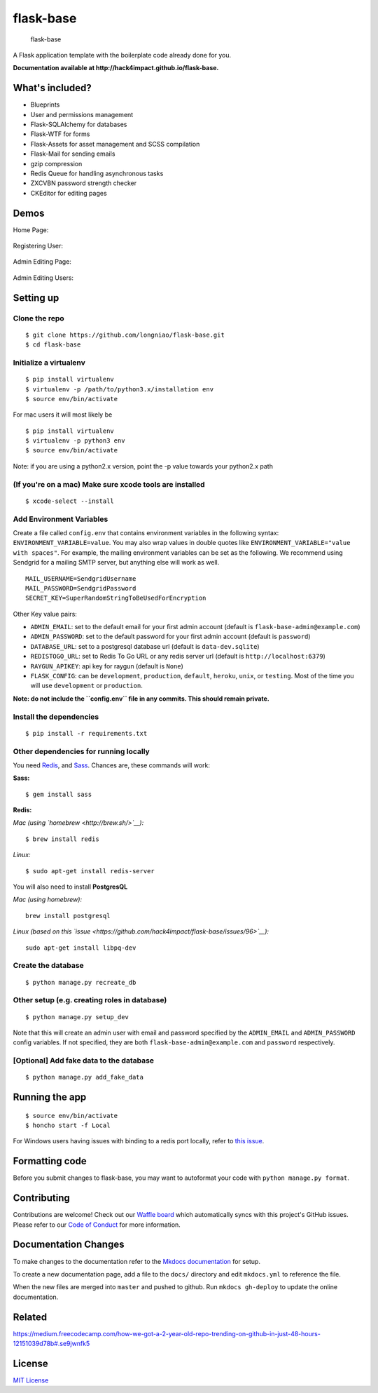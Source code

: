 flask-base
==========

|python3.x| |python2.x|


.. figure:: https://raw.githubusercontent.com/longniao/flask-base/master/readme_media/logo.png
   :alt: flask-base

   flask-base

A Flask application template with the boilerplate code already done for you.

**Documentation available at http://hack4impact.github.io/flask-base.**

What's included?
----------------

-  Blueprints
-  User and permissions management
-  Flask-SQLAlchemy for databases
-  Flask-WTF for forms
-  Flask-Assets for asset management and SCSS compilation
-  Flask-Mail for sending emails
-  gzip compression
-  Redis Queue for handling asynchronous tasks
-  ZXCVBN password strength checker
-  CKEditor for editing pages

Demos
-----

Home Page:

.. figure:: https://raw.githubusercontent.com/longniao/flask-base/master/readme_media/home.gif
   :alt: home


Registering User:

.. figure:: https://raw.githubusercontent.com/longniao/flask-base/master/readme_media/register.gif
   :alt: register


Admin Editing Page:

.. figure:: https://raw.githubusercontent.com/longniao/flask-base/master/readme_media/editpage.gif
   :alt: editpage


Admin Editing Users:

.. figure:: https://raw.githubusercontent.com/longniao/flask-base/master/readme_media/edituser.gif
   :alt: edituser


Setting up
----------

Clone the repo
''''''''''''''

::

    $ git clone https://github.com/longniao/flask-base.git
    $ cd flask-base

Initialize a virtualenv
'''''''''''''''''''''''

::

    $ pip install virtualenv
    $ virtualenv -p /path/to/python3.x/installation env
    $ source env/bin/activate

For mac users it will most likely be

::

    $ pip install virtualenv
    $ virtualenv -p python3 env
    $ source env/bin/activate

Note: if you are using a python2.x version, point the -p value towards
your python2.x path

(If you're on a mac) Make sure xcode tools are installed
''''''''''''''''''''''''''''''''''''''''''''''''''''''''

::

    $ xcode-select --install

Add Environment Variables
'''''''''''''''''''''''''

Create a file called ``config.env`` that contains environment variables
in the following syntax: ``ENVIRONMENT_VARIABLE=value``. You may also
wrap values in double quotes like
``ENVIRONMENT_VARIABLE="value with spaces"``. For example, the mailing
environment variables can be set as the following. We recommend using
Sendgrid for a mailing SMTP server, but anything else will work as well.

::

    MAIL_USERNAME=SendgridUsername
    MAIL_PASSWORD=SendgridPassword
    SECRET_KEY=SuperRandomStringToBeUsedForEncryption

Other Key value pairs:

-  ``ADMIN_EMAIL``: set to the default email for your first admin
   account (default is ``flask-base-admin@example.com``)
-  ``ADMIN_PASSWORD``: set to the default password for your first admin
   account (default is ``password``)
-  ``DATABASE_URL``: set to a postgresql database url (default is
   ``data-dev.sqlite``)
-  ``REDISTOGO_URL``: set to Redis To Go URL or any redis server url
   (default is ``http://localhost:6379``)
-  ``RAYGUN_APIKEY``: api key for raygun (default is ``None``)
-  ``FLASK_CONFIG``: can be ``development``, ``production``,
   ``default``, ``heroku``, ``unix``, or ``testing``. Most of the time
   you will use ``development`` or ``production``.

**Note: do not include the ``config.env`` file in any commits. This
should remain private.**

Install the dependencies
''''''''''''''''''''''''

::

    $ pip install -r requirements.txt

Other dependencies for running locally
''''''''''''''''''''''''''''''''''''''

You need `Redis <http://redis.io/>`__, and
`Sass <http://sass-lang.com/>`__. Chances are, these commands will work:

**Sass:**

::

    $ gem install sass

**Redis:**

*Mac (using `homebrew <http://brew.sh/>`__):*

::

    $ brew install redis

*Linux:*

::

    $ sudo apt-get install redis-server

You will also need to install **PostgresQL**

*Mac (using homebrew):*

::

    brew install postgresql

*Linux (based on this
`issue <https://github.com/hack4impact/flask-base/issues/96>`__):*

::

    sudo apt-get install libpq-dev

Create the database
'''''''''''''''''''

::

    $ python manage.py recreate_db

Other setup (e.g. creating roles in database)
'''''''''''''''''''''''''''''''''''''''''''''

::

    $ python manage.py setup_dev

Note that this will create an admin user with email and password
specified by the ``ADMIN_EMAIL`` and ``ADMIN_PASSWORD`` config
variables. If not specified, they are both
``flask-base-admin@example.com`` and ``password`` respectively.

[Optional] Add fake data to the database
''''''''''''''''''''''''''''''''''''''''

::

    $ python manage.py add_fake_data

Running the app
---------------

::

    $ source env/bin/activate
    $ honcho start -f Local

For Windows users having issues with binding to a redis port locally,
refer to `this
issue <https://github.com/hack4impact/flask-base/issues/132>`__.

Formatting code
---------------

Before you submit changes to flask-base, you may want to autoformat your
code with ``python manage.py format``.

Contributing
------------

Contributions are welcome! Check out our `Waffle
board <https://waffle.io/hack4impact/flask-base>`__ which automatically
syncs with this project's GitHub issues. Please refer to our `Code of
Conduct <./CONDUCT.md>`__ for more information.

Documentation Changes
---------------------

To make changes to the documentation refer to the `Mkdocs
documentation <http://www.mkdocs.org/#installation>`__ for setup.

To create a new documentation page, add a file to the ``docs/``
directory and edit ``mkdocs.yml`` to reference the file.

When the new files are merged into ``master`` and pushed to github. Run
``mkdocs gh-deploy`` to update the online documentation.

Related
-------

https://medium.freecodecamp.com/how-we-got-a-2-year-old-repo-trending-on-github-in-just-48-hours-12151039d78b#.se9jwnfk5

License
-------

`MIT License <LICENSE.md>`__

.. |Circle CI| image:: https://circleci.com/gh/hack4impact/flask-base.svg?style=svg
   :target: https://circleci.com/gh/hack4impact/flask-base
.. |Stories in Ready| image:: https://badge.waffle.io/hack4impact/flask-base.png?label=ready&title=Ready
   :target: https://waffle.io/hack4impact/flask-base
.. |Code Climate| image:: https://codeclimate.com/github/hack4impact/flask-base/badges/gpa.svg
   :target: https://codeclimate.com/github/hack4impact/flask-base/coverage
.. |Issue Count| image:: https://codeclimate.com/github/hack4impact/flask-base/badges/issue_count.svg
   :target: https://codeclimate.com/github/hack4impact/flask-base
.. |python3.x| image:: https://img.shields.io/badge/python-3.x-brightgreen.svg
.. |python2.x| image:: https://img.shields.io/badge/python-2.x-yellow.svg
